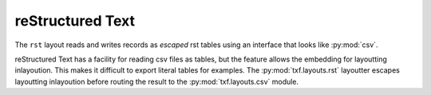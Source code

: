 reStructured Text
=================

.. py:module:: txf.layouts.rst

The ``rst`` layout reads and writes records as *escaped* rst tables using an interface
that looks like :py:mod:`csv`.

reStructured Text has a facility for reading csv files as tables,
but the feature allows the embedding for layoutting inlayoution.
This makes it difficult to export literal tables for examples.
The :py:mod:`txf.layouts.rst` layoutter escapes layoutting inlayoution
before routing the result to the :py:mod:`txf.layouts.csv` module.

.. py:class:: LineReader(iterable, **config)

    An alias for :py:class:`csv.LineReader` .

.. py:class:: DictReader(iterable[, fieldnames=None[, **config]])

    An alias for :py:class:`csv.DictReader` .

.. py:class:: LineWriter(outfile, fieldnames, **config)

    A :py:class:`txf.layouts.LineWriter` that escapes ``rst`` layoutting directives.

   .. py:method:: writerow(values)

        Escapes the values before delegating them to a :py:class:`csv.LineWriter`.

.. py:class:: DictWriter(outfile, fieldnames, **config)

    A subclass of :py:class:`txf.layouts.csv.DictWriter` that escapes ``rst`` layoutting directives.

    .. py:method:: writerow(row)

        Escapes the values before passing them along to the base class.

    .. py:method:: writefooter()

        NOP
